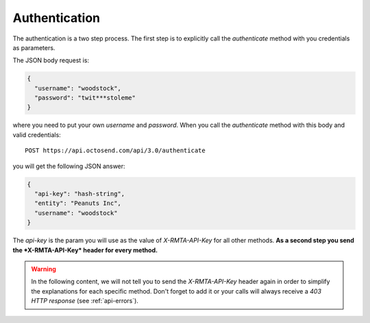 .. _authentication:

Authentication
--------------

The authentication is a two step process. The first step is to explicitly call
the *authenticate* method with you credentials as parameters.

The JSON body request is:

.. code-block:: json

  {
    "username": "woodstock",
    "password": "twit***stoleme"
  }

where you need to put your own *username* and *password*.
When you call the *authenticate* method with this body and valid credentials::

  POST https://api.octosend.com/api/3.0/authenticate

you will get the following JSON answer:

.. code-block:: json

  {
    "api-key": "hash-string",
    "entity": "Peanuts Inc",
    "username": "woodstock"
  }

The *api-key* is the param you will use as the value of *X-RMTA-API-Key* for all
other methods. **As a second step you send the *X-RMTA-API-Key* header for every
method.**

.. warning::
  In the following content, we will not tell you to send the *X-RMTA-API-Key* header
  again in order to simplify the explanations for each specific method.
  Don't forget to add it or your calls will always receive a *403 HTTP response*
  (see :ref:`api-errors`).
